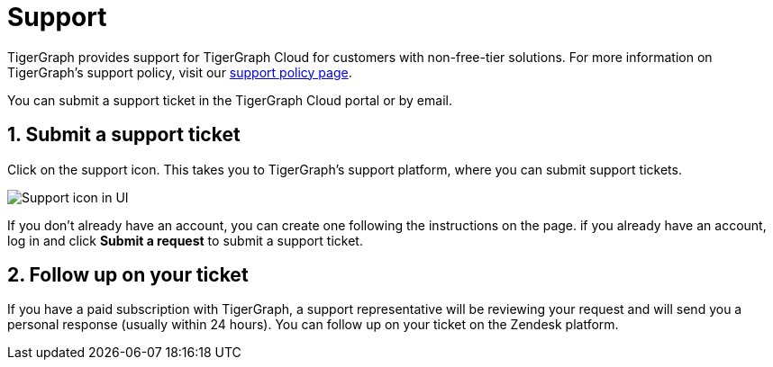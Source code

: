 = Support
:sectnums:
:experimental:

TigerGraph provides support for TigerGraph Cloud for customers with non-free-tier solutions. For more information on TigerGraph's support policy, visit our https://www.tigergraph.com/support-policy/[support policy page].

You can submit a support ticket in the TigerGraph Cloud portal or by email.

== Submit a support ticket

Click on the support icon.
This takes you to TigerGraph's support platform, where you can submit support tickets.

image::support-icon-in-ui.png[Support icon in UI]

If you don't already have an account, you can create one following the instructions on the page.
if you already have an account, log in and click btn:[Submit a request] to submit a support ticket.

== Follow up on your ticket

If you have a paid subscription with TigerGraph, a support representative will be reviewing your request and will send you a personal response (usually within 24 hours). You can follow up on your ticket on the Zendesk platform.
